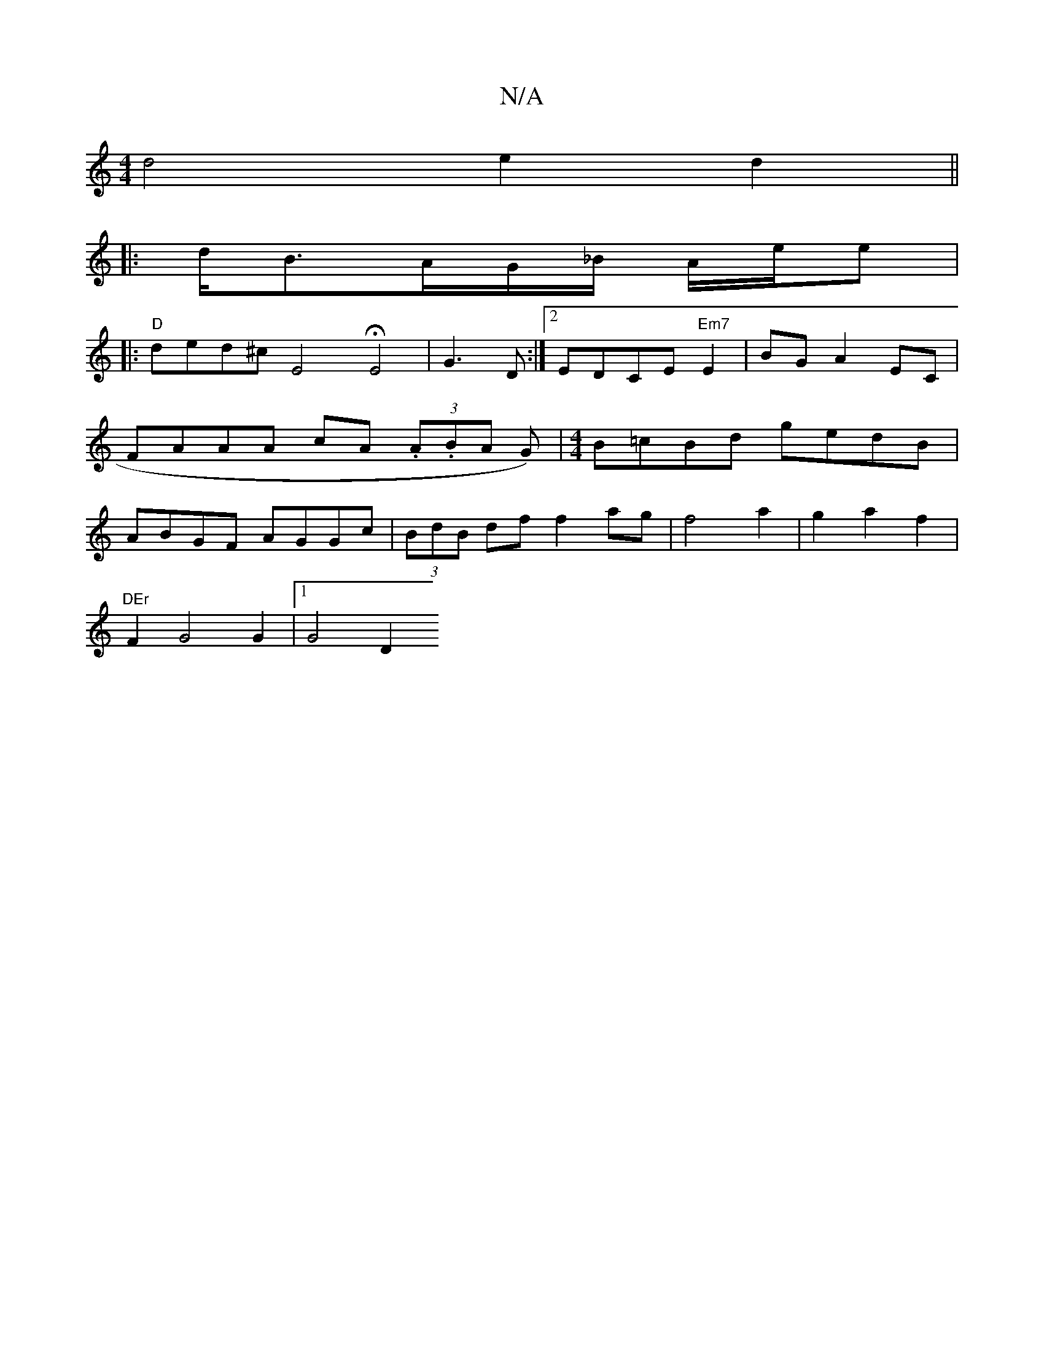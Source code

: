 X:1
T:N/A
M:4/4
R:N/A
K:Cmajor
 d4 e2d2||
|: d<BA/2G/2_B/2 A/2e/2e |
|:"D"ded^c E4 HE4 | G3 D :|2 EDCE "Em7"E2 | BG A2 EC | FAAA cA (3.A.BA G)|[M:4/4]B=cBd gedB | ABGF AGGc |(3BdB df f2 ag | f4 a2 | g2 a2 f2 |
"DEr"F2 G4 G2|1 G4 D2